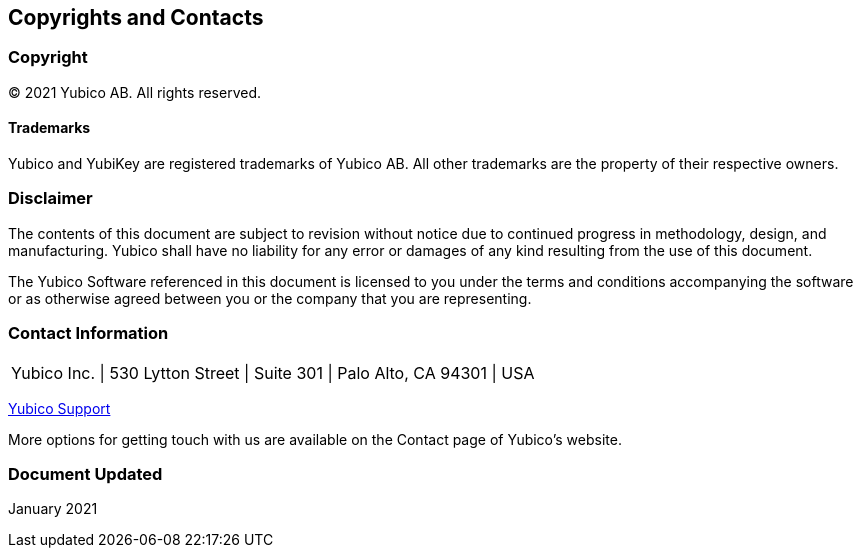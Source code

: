 == Copyrights and Contacts

=== Copyright

© 2021 Yubico AB. All rights reserved.


==== Trademarks

Yubico and YubiKey are registered trademarks of Yubico AB. All other trademarks are the property of their respective owners.


=== Disclaimer


The contents of this document are subject to revision without notice due to continued progress in methodology, design, and manufacturing. Yubico shall have no liability for any error or damages of any kind resulting from the use of this document.

The Yubico Software referenced in this document is licensed to you under the terms and conditions accompanying the software or as otherwise agreed between you or the company that you are representing.

=== Contact Information

|===================
|Yubico Inc. \|
 530 Lytton Street \|
 Suite 301 \|
 Palo Alto, CA 94301 \|
 USA
|===================



link:https://www.yubico.com/support/contact/[Yubico Support]

More options for getting touch with us are available on the Contact page of Yubico’s website.


=== Document Updated

January 2021
